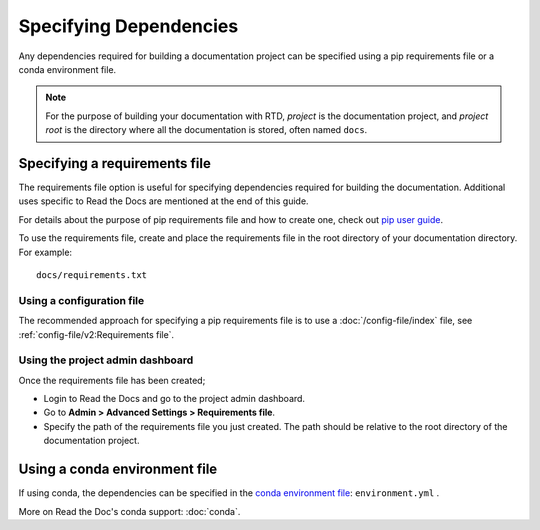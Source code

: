 Specifying Dependencies
=======================

Any dependencies required for building a documentation project can be specified using a pip requirements file or a conda environment file.

.. note:: For the purpose of building your documentation with RTD, *project* is the documentation project, and *project root* is the directory where all the documentation is stored, often named ``docs``. 

Specifying a requirements file
~~~~~~~~~~~~~~~~~~~~~~~~~~~~~~

The requirements file option is useful for specifying dependencies required for building the documentation. Additional uses specific to Read the Docs are mentioned at the end of this guide.

For details about the purpose of pip requirements file and how to create one, check out `pip user guide`_.

To use the requirements file, create and place the requirements file in the root directory of your documentation directory. For example::

    docs/requirements.txt

Using a configuration file
--------------------------

The recommended approach for specifying a pip requirements file is to use a :doc:`/config-file/index` file, 
see :ref:`config-file/v2:Requirements file`.

Using the project admin dashboard
---------------------------------

Once the requirements file has been created;

- Login to Read the Docs and go to the project admin dashboard.
- Go to **Admin > Advanced Settings > Requirements file**.
- Specify the path of the requirements file you just created. The path should be relative to the root directory of the documentation project.

Using a conda environment file
~~~~~~~~~~~~~~~~~~~~~~~~~~~~~~

If using conda, the dependencies can be specified in the `conda environment file`_: ``environment.yml`` .

More on Read the Doc's conda support: :doc:`conda`.

.. _`pip user guide`: https://pip.pypa.io/en/stable/user_guide/#requirements-files
.. _`conda environment file`: https://conda.io/docs/user-guide/tasks/manage-environments.html

